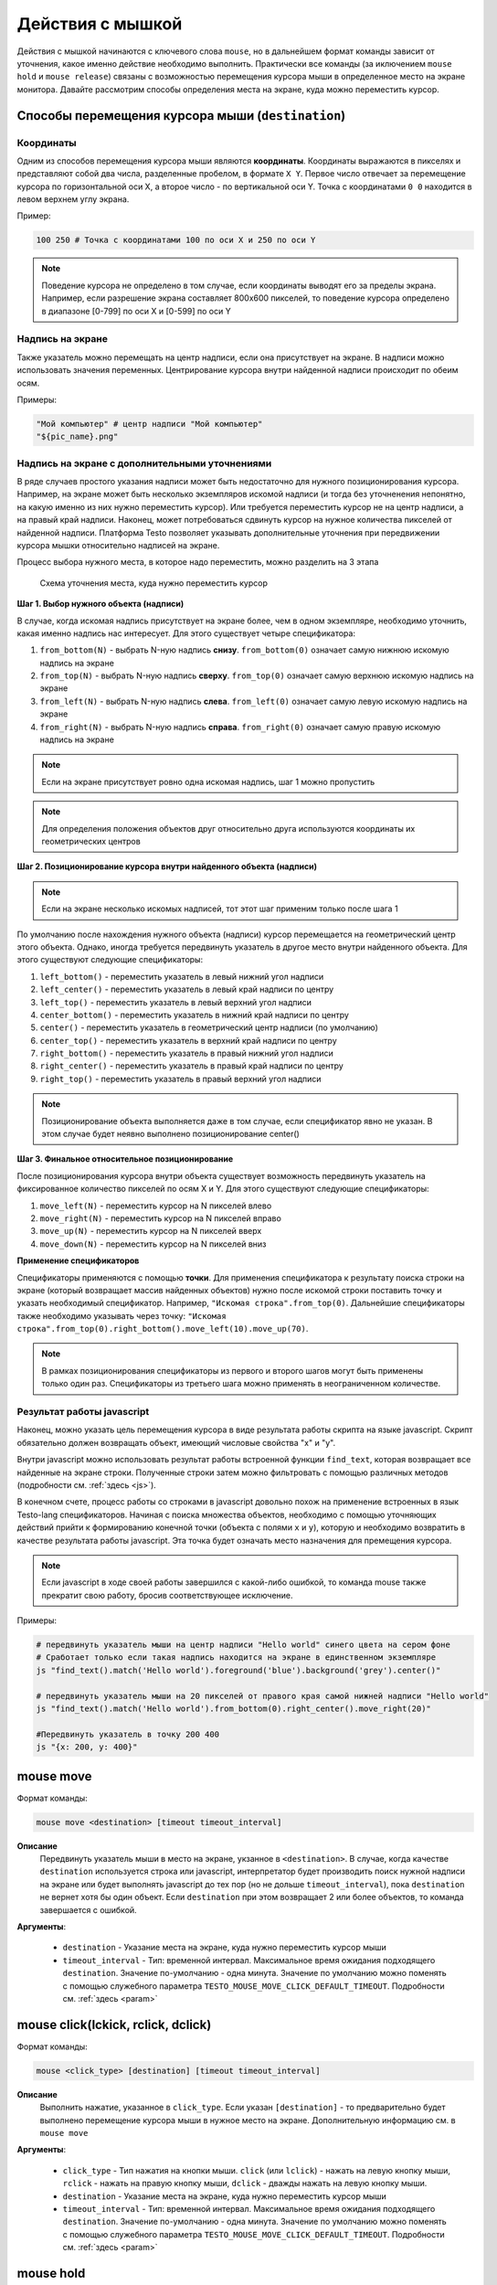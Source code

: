 ..  SPDX-License-Identifier: BSD-3-Clause

.. _mouse:

Действия с мышкой
=================

Действия с мышкой начинаются с ключевого слова ``mouse``, но в дальнейшем формат команды зависит от уточнения, какое именно действие необходимо выполнить. Практически все команды (за иключением ``mouse hold`` и ``mouse release``) связаны с возможностью перемещения курсора мыши в определенное место на экране монитора. Давайте рассмотрим способы определения места на экране, куда можно переместить курсор.

Способы перемещения курсора мыши (``destination``)
--------------------------------------------------

Координаты
++++++++++

Одним из способов перемещения курсора мыши являются **координаты**. Координаты выражаются в пикселях и представляют собой два числа, разделенные пробелом, в формате ``X Y``. Первое число отвечает за перемещение курсора по горизонтальной оси Х, а второе число - по вертикальной оси Y. Точка с координатами ``0 0`` находится в левом верхнем углу экрана.

Пример:

.. code-block:: none

	100 250 # Точка с координатами 100 по оси Х и 250 по оси Y


.. note ::
	Поведение курсора не определено в том случае, если координаты выводят его за пределы экрана. Например, если разрешение экрана составляет 800х600 пикселей, то поведение курсора определено в диапазоне [0-799] по оси Х и [0-599] по оси Y

Надпись на экране
+++++++++++++++++

Также указатель можно перемещать на центр надписи, если она присутствует на экране. В надписи можно использовать значения переменных. Центрирование курсора внутри найденной надписи происходит по обеим осям.

Примеры:

.. code-block:: none

	"Мой компьютер" # центр надписи "Мой компьютер"
	"${pic_name}.png"

Надпись на экране с дополнительными уточнениями
+++++++++++++++++++++++++++++++++++++++++++++++

В ряде случаев простого указания надписи может быть недостаточно для нужного позиционирования курсора. Например, на экране может быть несколько экземпляров искомой надписи (и тогда без уточненения непонятно, на какую именно из них нужно переместить курсор). Или требуется переместить курсор не на центр надписи, а на правый край надписи. Наконец, может потребоваться сдвинуть курсор на нужное количества пикселей от найденной надписи.
Платформа Testo позволяет указывать дополнительные уточнения при передвижении курсора мышки относительно надписей на экране.

Процесс выбора нужного места, в которое надо переместить, можно разделить на 3 этапа


.. figure:: img/mouse_specifiers_1.png

	Схема уточнения места, куда нужно переместить курсор


**Шаг 1. Выбор нужного объекта (надписи)**

В случае, когда искомая надпись присутствует на экране более, чем в одном экземпляре, необходимо  уточнить, какая именно надпись нас интересует. Для этого существует четыре спецификатора:

1. ``from_bottom(N)`` - выбрать N-ную надпись **снизу**. ``from_bottom(0)`` означает самую нижнюю искомую надпись на экране
2. ``from_top(N)`` - выбрать N-ную надпись **сверху**. ``from_top(0)`` означает самую верхнюю искомую надпись на экране
3. ``from_left(N)`` - выбрать N-ную надпись **слева**. ``from_left(0)`` означает самую левую искомую надпись на экране
4. ``from_right(N)`` - выбрать N-ную надпись **справа**. ``from_right(0)`` означает самую правую искомую надпись на экране

.. note ::
	Если на экране присутствует ровно одна искомая надпись, шаг 1 можно пропустить

.. note ::
	Для определения положения объектов друг относительно друга используются координаты их геометрических центров

**Шаг 2. Позиционирование курсора внутри найденного объекта (надписи)**

.. note ::
	Если на экране несколько искомых надписей, тот этот шаг применим только после шага 1

По умолчанию после нахождения нужного объекта (надписи) курсор перемещается на геометрический центр этого объекта. Однако, иногда требуется передвинуть указатель в другое место внутри найденного объекта. Для этого существуют следующие спецификаторы:

1. ``left_bottom()`` - переместить указатель в левый нижний угол надписи
2. ``left_center()`` - переместить указатель в левый край надписи по центру
3. ``left_top()`` - переместить указатель в левый верхний угол надписи
4. ``center_bottom()`` - переместить указатель в нижний край надписи по центру
5. ``center()`` - переместить указатель в геометрический центр надписи (по умолчанию)
6. ``center_top()`` - переместить указатель в верхний край надписи по центру
7. ``right_bottom()`` - переместить указатель в правый нижний угол надписи
8. ``right_center()`` - переместить указатель в правый край надписи по центру
9. ``right_top()`` - переместить указатель в правый верхний угол надписи

.. note ::
	Позиционирование объекта выполняется даже в том случае, если спецификатор явно не указан. В этом случае будет неявно выполнено позиционирование center()

**Шаг 3. Финальное относительное позиционирование**

После позиционирования курсора внутри объекта существует возможность передвинуть указатель на фиксированное количество пикселей по осям X и Y. Для этого существуют следующие спецификаторы:

1. ``move_left(N)`` - переместить курсор на N пикселей влево
2. ``move_right(N)`` - переместить курсор на N пикселей вправо
3. ``move_up(N)`` - переместить курсор на N пикселей вверх
4. ``move_down(N)`` - переместить курсор на N пикселей вниз

**Применение спецификаторов**

Спецификаторы применяются с помощью **точки**. Для применения спецификатора к результату поиска строки на экране (который возвращает массив найденных объектов) нужно после искомой строки поставить точку и указать необходимый спецификатор. Например, ``"Искомая строка".from_top(0)``. Дальнейшие спецификаторы также необходимо указывать через точку: ``"Искомая строка".from_top(0).right_bottom().move_left(10).move_up(70)``.

.. note ::
	В рамках позиционирования спецификаторы из первого и второго шагов могут быть применены только один раз. Спецификаторы из третьего шага можно применять в неограниченном количестве.


Результат работы javascript
+++++++++++++++++++++++++++

Наконец, можно указать цель перемещения курсора в виде результата работы скрипта на языке javascript. Скрипт обязательно должен возвращать объект, имеющий числовые свойства "x" и "y".

Внутри javascript можно использовать результат работы встроенной функции ``find_text``, которая возвращает все найденные на экране строки. Полученные строки затем можно фильтровать с помощью различных методов (подробности см. :ref:`здесь <js>`).

В конечном счете, процесс работы со строками в javascript довольно похож на применение встроенных в язык Testo-lang спецификаторов. Начиная с поиска множества объектов, необходимо с помощью уточняющих действий прийти к формированию конечной точки (объекта с полями ``x`` и ``y``), которую и необходимо возвратить в качестве результата работы javascript. Эта точка будет означать место назначения для премещения курсора.

.. note ::
	Если javascript в ходе своей работы завершился с какой-либо ошибкой, то команда mouse также прекратит свою работу, бросив соответствующее исключение.

Примеры:

.. code-block:: none

	# передвинуть указатель мыши на центр надписи "Hello world" синего цвета на сером фоне
	# Сработает только если такая надпись находится на экране в единственном экземпляре
	js "find_text().match('Hello world').foreground('blue').background('grey').center()"

	# передвинуть указатель мыши на 20 пикселей от правого края самой нижней надписи "Hello world"
	js "find_text().match('Hello world').from_bottom(0).right_center().move_right(20)"

	#Передвинуть указатель в точку 200 400
	js "{x: 200, y: 400}"

mouse move
----------

Формат команды:

.. code-block:: none

	mouse move <destination> [timeout timeout_interval]

**Описание**
	Передвинуть указатель мыши в место на экране, укзанное в ``<destination>``. В случае, когда качестве ``destination`` используется строка или javascript, интерпретатор будет производить поиск нужной надписи на экране или будет выполнять javascript до тех пор (но не дольше ``timeout_interval``), пока ``destination`` не вернет хотя бы один объект. Если ``destination`` при этом возвращает 2 или более объектов, то команда завершается с ошибкой.

**Аргументы**:

	- ``destination`` - Указание места на экране, куда нужно переместить курсор мыши
	- ``timeout_interval`` - Тип: временной интервал. Максимальное время ожидания подходящего ``destination``. Значение по-умолчанию - одна минута. Значение по умолчанию можно поменять с помощью служебного параметра ``TESTO_MOUSE_MOVE_CLICK_DEFAULT_TIMEOUT``. Подробности см. :ref:`здесь <param>`

mouse click(lckick, rclick, dclick)
-----------------------------------

Формат команды:

.. code-block:: none

	mouse <click_type> [destination] [timeout timeout_interval]

**Описание**
	Выполнить нажатие, указанное в ``click_type``. Если указан ``[destination]`` - то предварительно будет выполнено перемещение курсора мыши в нужное место на экране. Дополнительную информацию см. в ``mouse move``

**Аргументы**:

	- ``click_type`` - Тип нажатия на кнопки мыши. ``click`` (или ``lclick``) - нажать на левую кнопку мыши, ``rclick`` - нажать на правую кнопку мыши, ``dclick`` - дважды нажать на левую кнопку мыши.
	- ``destination`` - Указание места на экране, куда нужно переместить курсор мыши
	- ``timeout_interval`` - Тип: временной интервал. Максимальное время ожидания подходящего ``destination``. Значение по-умолчанию - одна минута. Значение по умолчанию можно поменять с помощью служебного параметра ``TESTO_MOUSE_MOVE_CLICK_DEFAULT_TIMEOUT``. Подробности см. :ref:`здесь <param>`


mouse hold
----------

Формат команды:

.. code-block:: none

	mouse hold <button>

**Описание**
	Зажать кнопку мыши, указанную в ``button``.

**Аргументы**:

	- ``<button>`` - Кнопка мыши, которую надо зажать. Возможные значения: ``lbtn``, ``rbtn``

.. warning ::
	Запрещается нажимать более одной кнопки мыши

.. warning ::
	Запрещается выполнять действия click при зажатой кнопке мыши

.. warning ::
	К моменту окончания теста кнопки мыши не должны быть зажаты

mouse release
-------------

Формат команды:

.. code-block:: none

	mouse release

**Описание**
	Отпустить текущую зажатую кнопку мыши


Примеры
-------

**Простые примеры**

.. code-block:: none

	#Передвинуть курсор на позицию "Х:400, Y:0"
	#Сработает в любом случае
	mouse move 400 0

	#Выполнить правый клик по надписи "Корзина"
	#Сработает только в том случае, если надпись "Корзина" появится на экране
	#В единственном экземпляре в течение 1 минуты
	mouse rclick "Корзина"


**Пример 1**

.. figure:: img/mouse_specifiers_example_1.png

Задача: кликнуть на надпись "Установить", выделенную красным цветом

Всего на экране присутствует 3 надписи "установить", поэтому простой запрос ``mouse click "Установить"`` не сработает. Однако, мы можем уточнить, какая именно надпись нас интересует, с помощью спецификаторов ``from``. В данном случае удобнее всего воспользоваться спецификатором ``from_top``:

.. code-block:: none

	#Кликнуть на вторую сверху надпись "Установить"
	mouse click "Установить".from_top(1)


**Пример 2**

.. figure:: img/mouse_specifiers_example_2.png

Задача: кликнуть на область, выделенную красным цветом

Для клика на заданную область необходимо отталкиваться от близлежащих к этой области надписей. В данном случае можно использовать надпись "Предпочитаемый DNS-сервер".
Однако ели выполнить поиск этой надписи, то курсор будет спозиционирован в центр этого объекта. Но для перехода на нужную красную область гораздо удобнее использовать правый край надписи "Предпочитаемый DNS-сервер". Для этого можно применить спецификатор ``right_center()``. Затем, отталкиваясь от правого края надписи "Предпочитаемый DNS-сервер", мы можем сдвинуть указатель на несколько пикселей вправо, чтобы попасть в нужную область.

.. code-block:: none

	mouse click "Предпочитаемый DNS-сервер".right_center().move_right(30)


.. note ::
	Можно заметить, что в этом примере не используется спецификатор from, т.к. искомая надпись на экране представлена в единственном экземпляре.

